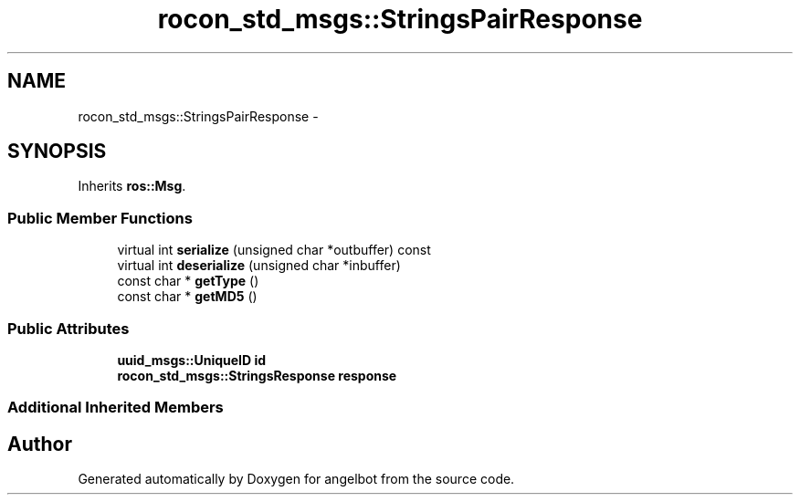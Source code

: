 .TH "rocon_std_msgs::StringsPairResponse" 3 "Sat Jul 9 2016" "angelbot" \" -*- nroff -*-
.ad l
.nh
.SH NAME
rocon_std_msgs::StringsPairResponse \- 
.SH SYNOPSIS
.br
.PP
.PP
Inherits \fBros::Msg\fP\&.
.SS "Public Member Functions"

.in +1c
.ti -1c
.RI "virtual int \fBserialize\fP (unsigned char *outbuffer) const "
.br
.ti -1c
.RI "virtual int \fBdeserialize\fP (unsigned char *inbuffer)"
.br
.ti -1c
.RI "const char * \fBgetType\fP ()"
.br
.ti -1c
.RI "const char * \fBgetMD5\fP ()"
.br
.in -1c
.SS "Public Attributes"

.in +1c
.ti -1c
.RI "\fBuuid_msgs::UniqueID\fP \fBid\fP"
.br
.ti -1c
.RI "\fBrocon_std_msgs::StringsResponse\fP \fBresponse\fP"
.br
.in -1c
.SS "Additional Inherited Members"


.SH "Author"
.PP 
Generated automatically by Doxygen for angelbot from the source code\&.
